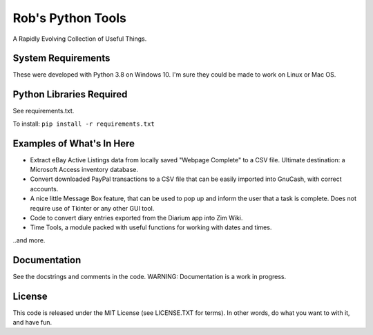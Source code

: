 Rob's Python Tools
##################

A Rapidly Evolving Collection of Useful Things.

System Requirements
===================
These were developed with Python 3.8 on Windows 10.  I'm sure they could be made to work on Linux or Mac OS.


Python Libraries Required
=========================
See requirements.txt.  

To install: 
``pip install -r requirements.txt``


Examples of What's In Here
==========================
* Extract eBay Active Listings data from locally saved "Webpage Complete" to a CSV file.  Ultimate destination: a Microsoft Access inventory database.
* Convert downloaded PayPal transactions to a CSV file that can be easily imported into GnuCash, with correct accounts.
* A nice little Message Box feature, that can be used to pop up and inform the user that a task is complete.  Does not require use of Tkinter or any other GUI tool.
* Code to convert diary entries exported from the Diarium app into Zim Wiki.
* Time Tools, a module packed with useful functions for working with dates and times. 

..and more.


Documentation
=============
See the docstrings and comments in the code.  WARNING: Documentation is a work in progress.


License
=======
This code is released under the MIT License (see LICENSE.TXT for terms).  In other words, do what you want to with it, and have fun.

